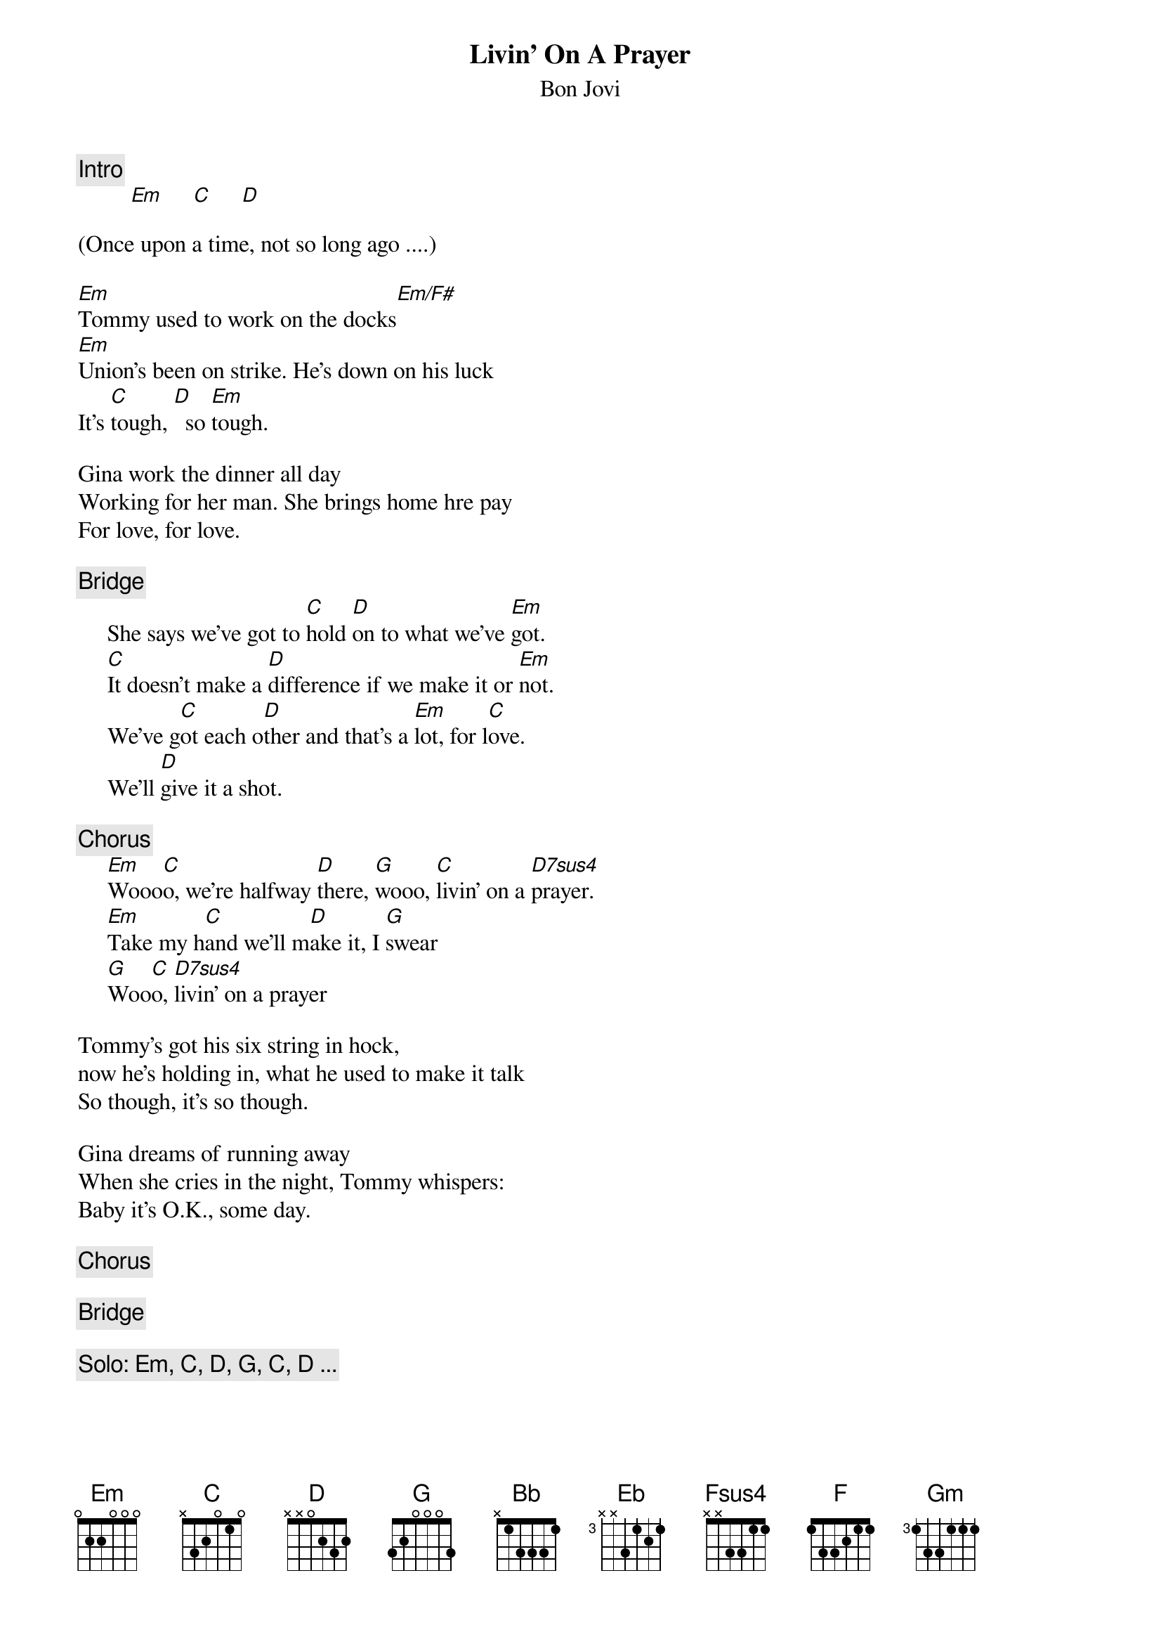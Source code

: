 {t:Livin' On A Prayer}
{st:Bon Jovi}
{c:Intro}
         [Em]     [C]     [D]

(Once upon a time, not so long ago ....)

[Em]Tommy used to work on the docks[Em/F#]
[Em]Union's been on strike. He's down on his luck
It's [C]tough, [D]  so [Em]tough.

Gina work the dinner all day
Working for her man. She brings home hre pay
For love, for love.

{c:Bridge}
     She says we've got to [C]hold [D]on to what we've [Em]got.
     [C]It doesn't make a [D]difference if we make it or [Em]not.
     We've g[C]ot each o[D]ther and that's a [Em]lot, for l[C]ove.
     We'll [D]give it a shot.

{c:Chorus}
     [Em]Wooo[C]o, we're halfway [D]there, [G]wooo, [C]livin' on a [D7sus4]prayer.
     [Em]Take my h[C]and we'll m[D]ake it, I [G]swear
     [G]Woo[C]o, [D7sus4]livin' on a prayer

Tommy's got his six string in hock,
now he's holding in, what he used to make it talk
So though, it's so though.

Gina dreams of running away
When she cries in the night, Tommy whispers:
Baby it's O.K., some day.

{c:Chorus}

{c:Bridge}

{c:Solo: Em, C, D, G, C, D ...}

[Em]Oooooooooh, we've got to h[C]old [D]on, ready or n[Em]ot[D]
You li[C]ve for the fight when it's a[D]ll that you've got.

[Bb]Woooo[Eb]oo, we're [Fsus4]half ---- [F]way there
[Bb]Woooo[Eb]oo, [F7sus4]livin' on a prayer
[Gm]Take my [Eb]hand and we'll [F]make it I [Gm]swear
[Bb]Wooo[Eb]o, [F7sus4]livin on a prayer
